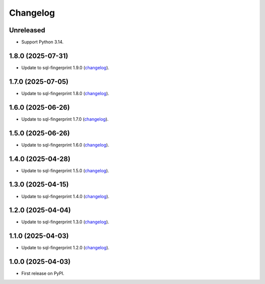=========
Changelog
=========

Unreleased
----------

* Support Python 3.14.

1.8.0 (2025-07-31)
------------------

* Update to sql-fingerprint 1.9.0 (`changelog <https://github.com/adamchainz/sql-fingerprint/blob/main/CHANGELOG.rst>`__).

1.7.0 (2025-07-05)
------------------

* Update to sql-fingerprint 1.8.0 (`changelog <https://github.com/adamchainz/sql-fingerprint/blob/main/CHANGELOG.rst>`__).

1.6.0 (2025-06-26)
------------------

* Update to sql-fingerprint 1.7.0 (`changelog <https://github.com/adamchainz/sql-fingerprint/blob/main/CHANGELOG.rst>`__).

1.5.0 (2025-06-26)
------------------

* Update to sql-fingerprint 1.6.0 (`changelog <https://github.com/adamchainz/sql-fingerprint/blob/main/CHANGELOG.rst>`__).

1.4.0 (2025-04-28)
------------------

* Update to sql-fingerprint 1.5.0 (`changelog <https://github.com/adamchainz/sql-fingerprint/blob/main/CHANGELOG.rst>`__).

1.3.0 (2025-04-15)
------------------

* Update to sql-fingerprint 1.4.0 (`changelog <https://github.com/adamchainz/sql-fingerprint/blob/main/CHANGELOG.rst>`__).

1.2.0 (2025-04-04)
------------------

* Update to sql-fingerprint 1.3.0 (`changelog <https://github.com/adamchainz/sql-fingerprint/blob/main/CHANGELOG.rst>`__).

1.1.0 (2025-04-03)
------------------

* Update to sql-fingerprint 1.2.0 (`changelog <https://github.com/adamchainz/sql-fingerprint/blob/main/CHANGELOG.rst>`__).

1.0.0 (2025-04-03)
------------------

* First release on PyPI.
